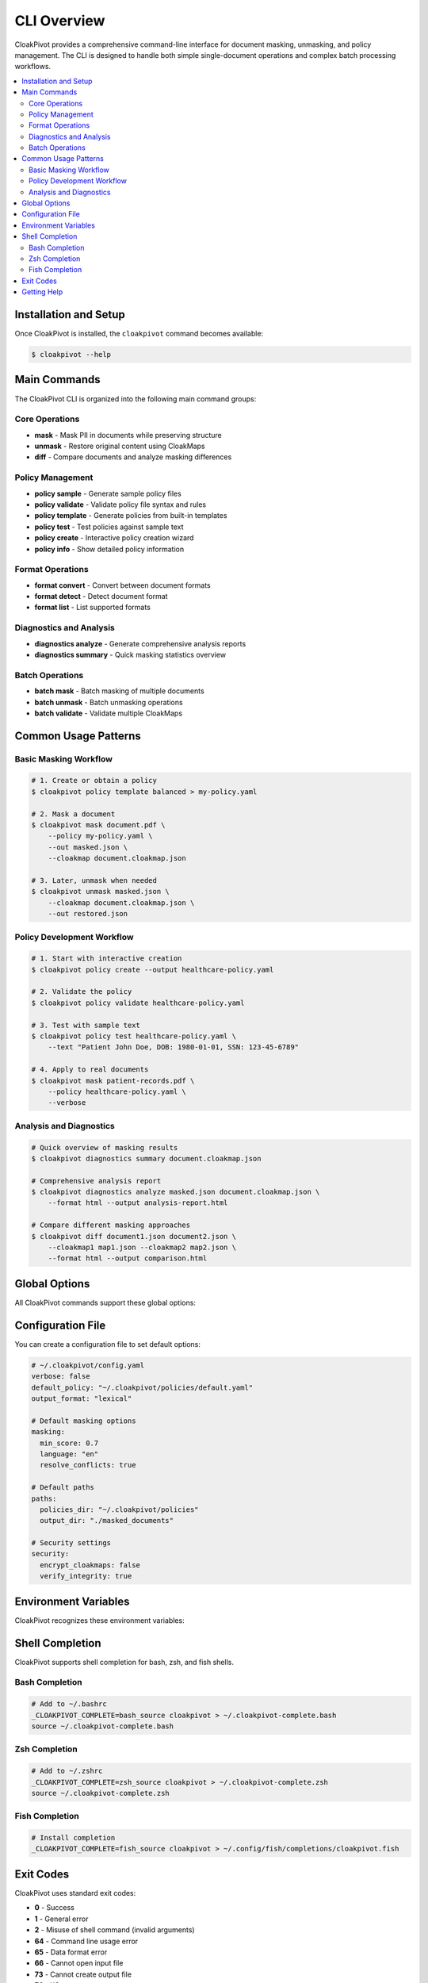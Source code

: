 CLI Overview
============

CloakPivot provides a comprehensive command-line interface for document masking, unmasking, and policy management. The CLI is designed to handle both simple single-document operations and complex batch processing workflows.

.. contents::
   :local:
   :depth: 2

Installation and Setup
----------------------

Once CloakPivot is installed, the ``cloakpivot`` command becomes available:

.. code-block:: bash

    $ cloakpivot --help

Main Commands
-------------

The CloakPivot CLI is organized into the following main command groups:

Core Operations
~~~~~~~~~~~~~~~

* **mask** - Mask PII in documents while preserving structure
* **unmask** - Restore original content using CloakMaps
* **diff** - Compare documents and analyze masking differences

Policy Management
~~~~~~~~~~~~~~~~~

* **policy sample** - Generate sample policy files
* **policy validate** - Validate policy file syntax and rules
* **policy template** - Generate policies from built-in templates
* **policy test** - Test policies against sample text
* **policy create** - Interactive policy creation wizard
* **policy info** - Show detailed policy information

Format Operations
~~~~~~~~~~~~~~~~~

* **format convert** - Convert between document formats
* **format detect** - Detect document format
* **format list** - List supported formats

Diagnostics and Analysis
~~~~~~~~~~~~~~~~~~~~~~~~

* **diagnostics analyze** - Generate comprehensive analysis reports
* **diagnostics summary** - Quick masking statistics overview

Batch Operations
~~~~~~~~~~~~~~~~

* **batch mask** - Batch masking of multiple documents
* **batch unmask** - Batch unmasking operations
* **batch validate** - Validate multiple CloakMaps

Common Usage Patterns
---------------------

Basic Masking Workflow
~~~~~~~~~~~~~~~~~~~~~~~

.. code-block:: bash

    # 1. Create or obtain a policy
    $ cloakpivot policy template balanced > my-policy.yaml
    
    # 2. Mask a document
    $ cloakpivot mask document.pdf \
        --policy my-policy.yaml \
        --out masked.json \
        --cloakmap document.cloakmap.json
    
    # 3. Later, unmask when needed
    $ cloakpivot unmask masked.json \
        --cloakmap document.cloakmap.json \
        --out restored.json

Policy Development Workflow
~~~~~~~~~~~~~~~~~~~~~~~~~~~

.. code-block:: bash

    # 1. Start with interactive creation
    $ cloakpivot policy create --output healthcare-policy.yaml
    
    # 2. Validate the policy
    $ cloakpivot policy validate healthcare-policy.yaml
    
    # 3. Test with sample text
    $ cloakpivot policy test healthcare-policy.yaml \
        --text "Patient John Doe, DOB: 1980-01-01, SSN: 123-45-6789"
    
    # 4. Apply to real documents
    $ cloakpivot mask patient-records.pdf \
        --policy healthcare-policy.yaml \
        --verbose

Analysis and Diagnostics
~~~~~~~~~~~~~~~~~~~~~~~~

.. code-block:: bash

    # Quick overview of masking results
    $ cloakpivot diagnostics summary document.cloakmap.json
    
    # Comprehensive analysis report
    $ cloakpivot diagnostics analyze masked.json document.cloakmap.json \
        --format html --output analysis-report.html
    
    # Compare different masking approaches
    $ cloakpivot diff document1.json document2.json \
        --cloakmap1 map1.json --cloakmap2 map2.json \
        --format html --output comparison.html

Global Options
--------------

All CloakPivot commands support these global options:

.. option:: --verbose, -v

   Enable verbose output for detailed operation information

.. option:: --quiet, -q

   Suppress all non-error output

.. option:: --config <path>

   Specify a YAML configuration file for default settings

.. option:: --help

   Show command help and exit

Configuration File
------------------

You can create a configuration file to set default options:

.. code-block:: yaml

    # ~/.cloakpivot/config.yaml
    verbose: false
    default_policy: "~/.cloakpivot/policies/default.yaml"
    output_format: "lexical"
    
    # Default masking options
    masking:
      min_score: 0.7
      language: "en"
      resolve_conflicts: true
    
    # Default paths
    paths:
      policies_dir: "~/.cloakpivot/policies"
      output_dir: "./masked_documents"
    
    # Security settings
    security:
      encrypt_cloakmaps: false
      verify_integrity: true

Environment Variables
--------------------

CloakPivot recognizes these environment variables:

.. envvar:: CLOAKPIVOT_CONFIG

   Path to the default configuration file

.. envvar:: CLOAKPIVOT_POLICIES_DIR

   Default directory for policy files

.. envvar:: CLOAKPIVOT_VERBOSE

   Set to ``1`` to enable verbose output by default

.. envvar:: PRESIDIO_ANALYZER_NLP_ENGINE

   Specify the NLP engine for Presidio (e.g., ``spacy``, ``stanza``)

Shell Completion
----------------

CloakPivot supports shell completion for bash, zsh, and fish shells.

Bash Completion
~~~~~~~~~~~~~~~

.. code-block:: bash

    # Add to ~/.bashrc
    _CLOAKPIVOT_COMPLETE=bash_source cloakpivot > ~/.cloakpivot-complete.bash
    source ~/.cloakpivot-complete.bash

Zsh Completion
~~~~~~~~~~~~~~

.. code-block:: bash

    # Add to ~/.zshrc
    _CLOAKPIVOT_COMPLETE=zsh_source cloakpivot > ~/.cloakpivot-complete.zsh
    source ~/.cloakpivot-complete.zsh

Fish Completion
~~~~~~~~~~~~~~~

.. code-block:: bash

    # Install completion
    _CLOAKPIVOT_COMPLETE=fish_source cloakpivot > ~/.config/fish/completions/cloakpivot.fish

Exit Codes
----------

CloakPivot uses standard exit codes:

* **0** - Success
* **1** - General error
* **2** - Misuse of shell command (invalid arguments)
* **64** - Command line usage error
* **65** - Data format error
* **66** - Cannot open input file
* **73** - Cannot create output file
* **74** - I/O error
* **75** - Temporary failure

Getting Help
------------

Each command and subcommand provides detailed help:

.. code-block:: bash

    # General help
    $ cloakpivot --help
    
    # Command-specific help
    $ cloakpivot mask --help
    $ cloakpivot policy --help
    $ cloakpivot policy create --help
    
    # List all available commands
    $ cloakpivot --help | grep Commands -A 20

For more detailed information, refer to the specific command documentation pages.